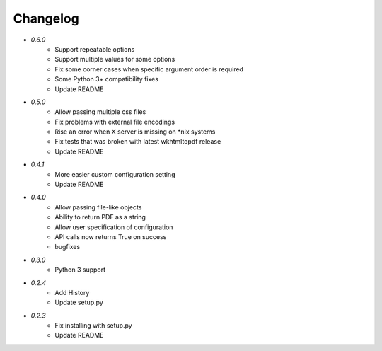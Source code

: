 Changelog
---------
* `0.6.0`
    * Support repeatable options
    * Support multiple values for some options
    * Fix some corner cases when specific argument order is required
    * Some Python 3+ compatibility fixes
    * Update README
* `0.5.0`
    * Allow passing multiple css files
    * Fix problems with external file encodings
    * Rise an error when X server is missing on \*nix systems
    * Fix tests that was broken with latest wkhtmltopdf release
    * Update README
* `0.4.1`
    * More easier custom configuration setting
    * Update README
* `0.4.0`
    * Allow passing file-like objects
    * Ability to return PDF as a string
    * Allow user specification of configuration
    * API calls now returns True on success
    * bugfixes
* `0.3.0`
    * Python 3 support
* `0.2.4`
    * Add History
    * Update setup.py
* `0.2.3`
    * Fix installing with setup.py
    * Update README
